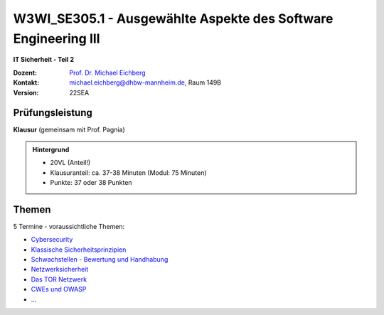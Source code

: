 .. meta:: 
    :author: Michael Eichberg
    :keywords: "IT Sicherheit", "Ausgewählte Aspekte des Software Engineering III"
    :description lang=de: Einführung in ausgewählte Konzepte der IT Sicherheit
    :id: lecture-w3wi_se395.1-ausgewaehlte_aspekte_des_software_engineering_iii
    :first-slide: last-viewed

.. |html-source| source::
    :prefix: https://delors.github.io/
    :suffix: .html
.. |pdf-source| source::
    :prefix: https://delors.github.io/
    :suffix: .html.pdf

.. |at| unicode:: 0x40

.. role:: incremental   
.. role:: eng
.. role:: ger
.. role:: red
.. role:: green
.. role:: the-blue
.. role:: minor
.. role:: obsolete
.. role:: line-above
.. role:: huge
.. role:: xxl

.. role:: raw-html(raw)
   :format: html



W3WI_SE305.1 - Ausgewählte Aspekte des Software Engineering III 
========================================================================================

**IT Sicherheit - Teil 2**

.. container:: line-above

    :Dozent: `Prof. Dr. Michael Eichberg <https://delors.github.io/cv/folien.de.rst.html>`__
    :Kontakt: michael.eichberg@dhbw-mannheim.de, Raum 149B
    :Version: 22SEA


.. supplemental : :
  :Folien: 
      [HTML] |html-source|

      [PDF] |pdf-source|
  :Fehler melden:
      https://github.com/Delors/delors.github.io/issues



Prüfungsleistung 
------------------------------------------

**Klausur** (gemeinsam mit Prof. Pagnia)

.. admonition::  Hintergrund

    - 20VL (Anteil!)
    - Klausuranteil: ca. 37-38 Minuten (Modul: 75 Minuten)
    - Punkte: 37 oder 38 Punkten
    

Themen
------------------------------------------

5 Termine - voraussichtliche Themen:

- `Cybersecurity <https://delors.github.io/sec-cybersecurity/folien.de.rst.html>`__
- `Klassische Sicherheitsprinzipien <https://delors.github.io/sec-klassische-sicherheitsprinzipien/folien.de.rst.html>`__

- `Schwachstellen - Bewertung und Handhabung <https://delors.github.io/sec-cvss-cve-vep/folien.de.rst.html>`__

- `Netzwerksicherheit <https://delors.github.io/sec-tcp-ssh-firewalls/folien.de.rst.html>`__
- `Das TOR Netzwerk <https://delors.github.io/sec-tor/folien.de.rst.html>`__
- `CWEs und OWASP <https://delors.github.io/sec-cwe-owasp/folien.de.rst.html>`__
- ...